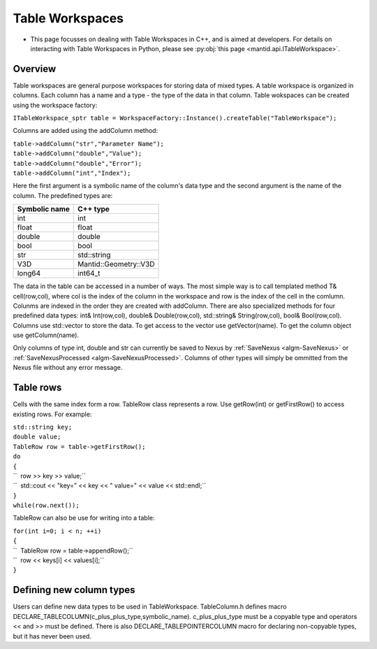 .. _Table Workspaces:

Table Workspaces
================

-  This page focusses on dealing with Table Workspaces in C++, and is
   aimed at developers. For details on interacting with Table Workspaces
   in Python, please see :py:obj:`this page <mantid.api.ITableWorkspace>`.

Overview
--------

Table workspaces are general purpose workspaces for storing data of
mixed types. A table workspace is organized in columns. Each column has
a name and a type - the type of the data in that column. Table wokspaces
can be created using the workspace factory:

``ITableWorkspace_sptr table = WorkspaceFactory::Instance().createTable("TableWorkspace");``

Columns are added using the addColumn method:

| ``table->addColumn("str","Parameter Name");``
| ``table->addColumn("double","Value");``
| ``table->addColumn("double","Error");``
| ``table->addColumn("int","Index");``

Here the first argument is a symbolic name of the column's data type and
the second argument is the name of the column. The predefined types are:

+-----------------+-------------------------+
| Symbolic name   | C++ type                |
+=================+=========================+
| int             | int                     |
+-----------------+-------------------------+
| float           | float                   |
+-----------------+-------------------------+
| double          | double                  |
+-----------------+-------------------------+
| bool            | bool                    |
+-----------------+-------------------------+
| str             | std::string             |
+-----------------+-------------------------+
| V3D             | Mantid::Geometry::V3D   |
+-----------------+-------------------------+
| long64          | int64\_t                |
+-----------------+-------------------------+

The data in the table can be accessed in a number of ways. The most
simple way is to call templated method T& cell(row,col), where col is
the index of the column in the workspace and row is the index of the
cell in the comlumn. Colunms are indexed in the order they are created
with addColumn. There are also specialized methods for four predefined
data types: int& Int(row,col), double& Double(row,col), std::string&
String(row,col), bool& Bool(row,col). Columns use std::vector to store
the data. To get access to the vector use getVector(name). To get the
column object use getColumn(name).

Only columns of type int, double and str can currently be saved to Nexus
by :ref:`SaveNexus <algm-SaveNexus>` or
:ref:`SaveNexusProcessed <algm-SaveNexusProcessed>`. Columns of other types will
simply be ommitted from the Nexus file without any error message.

Table rows
----------

Cells with the same index form a row. TableRow class represents a row.
Use getRow(int) or getFirstRow() to access existing rows. For example:

| ``std::string key;``
| ``double value;``
| ``TableRow row = table->getFirstRow();``
| ``do``
| ``{``
| ``  row >> key >> value;``
| ``  std::cout << "key=" << key << " value=" << value << std::endl;``
| ``}``
| ``while(row.next());``

TableRow can also be use for writing into a table:

| ``for(int i=0; i < n; ++i)``
| ``{``
| ``  TableRow row = table->appendRow();``
| ``  row << keys[i] << values[i];``
| ``}``

Defining new column types
-------------------------

Users can define new data types to be used in TableWorkspace.
TableColumn.h defines macro
DECLARE\_TABLECOLUMN(c\_plus\_plus\_type,symbolic\_name).
c\_plus\_plus\_type must be a copyable type and operators << and >> must
be defined. There is also DECLARE\_TABLEPOINTERCOLUMN macro for
declaring non-copyable types, but it has never been used.



.. categories:: Concepts